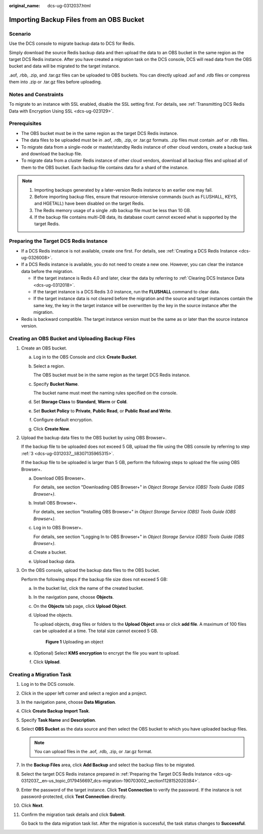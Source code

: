 :original_name: dcs-ug-0312037.html

.. _dcs-ug-0312037:

Importing Backup Files from an OBS Bucket
=========================================

Scenario
--------

Use the DCS console to migrate backup data to DCS for Redis.

Simply download the source Redis backup data and then upload the data to an OBS bucket in the same region as the target DCS Redis instance. After you have created a migration task on the DCS console, DCS will read data from the OBS bucket and data will be migrated to the target instance.

.aof, .rbb, .zip, and .tar.gz files can be uploaded to OBS buckets. You can directly upload .aof and .rdb files or compress them into .zip or .tar.gz files before uploading.

Notes and Constraints
---------------------

To migrate to an instance with SSL enabled, disable the SSL setting first. For details, see :ref:`Transmitting DCS Redis Data with Encryption Using SSL <dcs-ug-023129>`.

Prerequisites
-------------

-  The OBS bucket must be in the same region as the target DCS Redis instance.
-  The data files to be uploaded must be in .aof, .rdb, .zip, or .tar.gz formats. .zip files must contain .aof or .rdb files.
-  To migrate data from a single-node or master/standby Redis instance of other cloud vendors, create a backup task and download the backup file.
-  To migrate data from a cluster Redis instance of other cloud vendors, download all backup files and upload all of them to the OBS bucket. Each backup file contains data for a shard of the instance.

.. note::

   #. Importing backups generated by a later-version Redis instance to an earlier one may fail.
   #. Before importing backup files, ensure that resource-intensive commands (such as FLUSHALL, KEYS, and HGETALL) have been disabled on the target Redis.
   #. The Redis memory usage of a single .rdb backup file must be less than 10 GB.
   #. If the backup file contains multi-DB data, its database count cannot exceed what is supported by the target Redis.

.. _dcs-ug-0312037__en-us_topic_0179456697_dcs-migration-190703002_section1128152020384:

Preparing the Target DCS Redis Instance
---------------------------------------

-  If a DCS Redis instance is not available, create one first. For details, see :ref:`Creating a DCS Redis Instance <dcs-ug-0326008>`.
-  If a DCS Redis instance is available, you do not need to create a new one. However, you can clear the instance data before the migration.

   -  If the target instance is Redis 4.0 and later, clear the data by referring to :ref:`Clearing DCS Instance Data <dcs-ug-0312018>`.
   -  If the target instance is a DCS Redis 3.0 instance, run the **FLUSHALL** command to clear data.
   -  If the target instance data is not cleared before the migration and the source and target instances contain the same key, the key in the target instance will be overwritten by the key in the source instance after the migration.

-  Redis is backward compatible. The target instance version must be the same as or later than the source instance version.

Creating an OBS Bucket and Uploading Backup Files
-------------------------------------------------

#. Create an OBS bucket.

   a. Log in to the OBS Console and click **Create Bucket**.

   b. Select a region.

      The OBS bucket must be in the same region as the target DCS Redis instance.

   c. Specify **Bucket Name**.

      The bucket name must meet the naming rules specified on the console.

   d. Set **Storage Class** to **Standard**, **Warm** or **Cold**.

   e. Set **Bucket Policy** to **Private**, **Public Read**, or **Public Read and Write**.

   f. Configure default encryption.

   g. Click **Create Now**.

#. Upload the backup data files to the OBS bucket by using OBS Browser+.

   If the backup file to be uploaded does not exceed 5 GB, upload the file using the OBS console by referring to step :ref:`3 <dcs-ug-0312037__li8307135965315>`.

   If the backup file to be uploaded is larger than 5 GB, perform the following steps to upload the file using OBS Browser+.

   a. Download OBS Browser+.

      For details, see section "Downloading OBS Browser+" in *Object Storage Service (OBS) Tools Guide (OBS Browser+)*.

   b. Install OBS Browser+.

      For details, see section "Installing OBS Browser+" in *Object Storage Service (OBS) Tools Guide (OBS Browser+)*.

   c. Log in to OBS Browser+.

      For details, see section "Logging In to OBS Browser+" in *Object Storage Service (OBS) Tools Guide (OBS Browser+)*.

   d. Create a bucket.

   e. Upload backup data.

#. .. _dcs-ug-0312037__li8307135965315:

   On the OBS console, upload the backup data files to the OBS bucket.

   Perform the following steps if the backup file size does not exceed 5 GB:

   a. In the bucket list, click the name of the created bucket.

   b. In the navigation pane, choose **Objects**.

   c. On the **Objects** tab page, click **Upload Object**.

   d. Upload the objects.

      To upload objects, drag files or folders to the **Upload Object** area or click **add file**. A maximum of 100 files can be uploaded at a time. The total size cannot exceed 5 GB.


      .. figure:: /_static/images/en-us_image_0000001634759086.png
         :alt: **Figure 1** Uploading an object

         **Figure 1** Uploading an object

   e. (Optional) Select **KMS encryption** to encrypt the file you want to upload.

   f. Click **Upload**.

Creating a Migration Task
-------------------------

#. Log in to the DCS console.

#. Click |image1| in the upper left corner and select a region and a project.

#. In the navigation pane, choose **Data Migration**.

#. Click **Create Backup Import Task**.

#. Specify **Task Name** and **Description**.

#. Select **OBS Bucket** as the data source and then select the OBS bucket to which you have uploaded backup files.

   .. note::

      You can upload files in the .aof, .rdb, .zip, or .tar.gz format.

#. In the **Backup Files** area, click **Add Backup** and select the backup files to be migrated.

#. Select the target DCS Redis instance prepared in :ref:`Preparing the Target DCS Redis Instance <dcs-ug-0312037__en-us_topic_0179456697_dcs-migration-190703002_section1128152020384>`.

#. Enter the password of the target instance. Click **Test Connection** to verify the password. If the instance is not password-protected, click **Test Connection** directly.

#. Click **Next**.

#. Confirm the migration task details and click **Submit**.

   Go back to the data migration task list. After the migration is successful, the task status changes to **Successful**.

.. |image1| image:: /_static/images/en-us_image_0143929918.png
